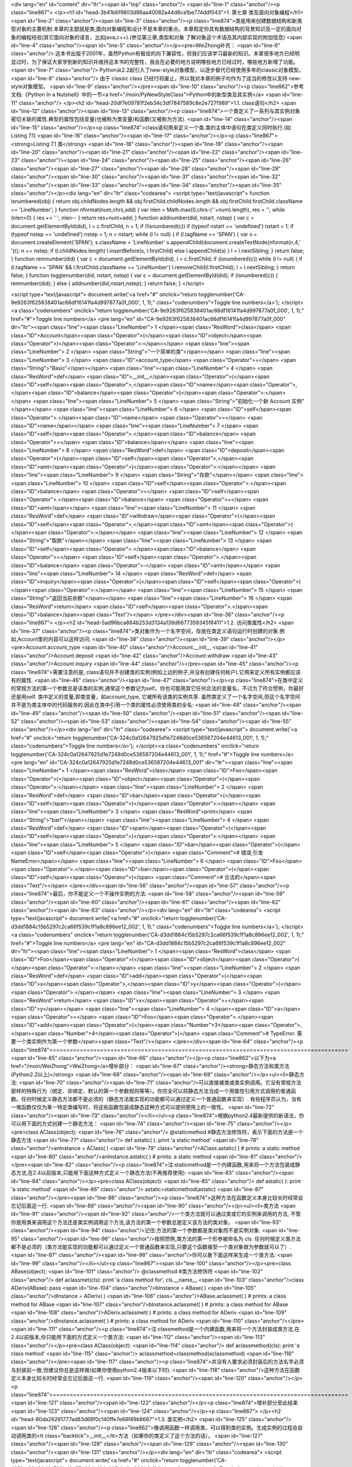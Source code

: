 <div lang="en" id="content" dir="ltr"><span id="top" class="anchor"/>
<span id="line-1" class="anchor"/><p class="line867">
</p><h1 id="head-3b41b6f9803d96aa40082a44d8ca1be774ddf043">1. 第七章 类及面向对象编程</h1>
<span id="line-2" class="anchor"/><span id="line-3" class="anchor"/><p class="line874">类是用来创建数据结构和新类型对象的主要机制.本章的主题就是类,面向对象编程和设计不是本章的重点。本章假定你具有数据结构的背景知识及一定的面向对象的编程经验(其它面向对象的语言，比如java,c++).(参见第三章,类型和对象 了解对象这个术语及其内部实现的附加信息) <span id="line-4" class="anchor"/><span id="line-5" class="anchor"/></p><pre>WeiZhong补充：
<span id="line-6" class="anchor"/>    这本书出版于2001年，虽然Python有极佳的向下兼容性，但我们应该学习最新的知识。本章很多地方已经明显过时，为了保证大家学到新的知识并维持这本书的完整性，我会在必要的地方说明哪些地方已经过时，哪些地方新增了功能。
<span id="line-7" class="anchor"/>    Python从2.2起引入了new-style对象模型，以逐步替代已经使用多年的classic对象模型。
<span id="line-8" class="anchor"/>    由于 classic class 已经行将废止，所以我对本章的例子均作为了适当的修改以支持 new-style对象模型。
<span id="line-9" class="anchor"/></pre><span id="line-10" class="anchor"/><p class="line862">参考文档:《Python In a Nutshell》中的一节<a href="/moin/PyNewStyleClass">Python中的新型类及其实例</a> <span id="line-11" class="anchor"/>
</p><h2 id="head-20df7e09781f2eb34c3df7847589c8e2e727f989">1.1. class语句</h2>
<span id="line-12" class="anchor"/><span id="line-13" class="anchor"/><p class="line874">一个类定义了一系列与其实例对象密切关联的属性.典型的属性包括变量(也被称为类变量)和函数(又被称为方法). <span id="line-14" class="anchor"/><span id="line-15" class="anchor"/></p><p class="line874">class语句用来定义一个类.类的主体中语句在类定义同时执行.(如 Listing 7.1) <span id="line-16" class="anchor"/><span id="line-17" class="anchor"/></p><p class="line867"><strong>Listing 7.1 类</strong> <span id="line-18" class="anchor"/><span id="line-19" class="anchor"/><span id="line-20" class="anchor"/><span id="line-21" class="anchor"/><span id="line-22" class="anchor"/><span id="line-23" class="anchor"/><span id="line-24" class="anchor"/><span id="line-25" class="anchor"/><span id="line-26"
class="anchor"/><span id="line-27" class="anchor"/><span id="line-28" class="anchor"/><span id="line-29" class="anchor"/><span id="line-30" class="anchor"/><span id="line-31" class="anchor"/><span id="line-32" class="anchor"/><span id="line-33" class="anchor"/><span id="line-34" class="anchor"/><span id="line-35" class="anchor"/></p><div lang="en" dir="ltr" class="codearea">
<script type="text/javascript">
function isnumbered(obj) {
return obj.childNodes.length && obj.firstChild.childNodes.length && obj.firstChild.firstChild.className == 'LineNumber';
}
function nformat(num,chrs,add) {
var nlen = Math.max(0,chrs-(''+num).length), res = '';
while (nlen>0) { res += ' '; nlen-- }
return res+num+add;
}
function addnumber(did, nstart, nstep) {
var c = document.getElementById(did), l = c.firstChild, n = 1;
if (!isnumbered(c))
if (typeof nstart == 'undefined') nstart = 1;
if (typeof nstep  == 'undefined') nstep = 1;
n = nstart;
while (l != null) {
if (l.tagName == 'SPAN') {
var s = document.createElement('SPAN');
s.className = 'LineNumber'
s.appendChild(document.createTextNode(nformat(n,4,' ')));
n += nstep;
if (l.childNodes.length)
l.insertBefore(s, l.firstChild)
else
l.appendChild(s)
}
l = l.nextSibling;
}
return false;
}
function remnumber(did) {
var c = document.getElementById(did), l = c.firstChild;
if (isnumbered(c))
while (l != null) {
if (l.tagName == 'SPAN' && l.firstChild.className == 'LineNumber') l.removeChild(l.firstChild);
l = l.nextSibling;
}
return false;
}
function togglenumber(did, nstart, nstep) {
var c = document.getElementById(did);
if (isnumbered(c)) {
remnumber(did);
} else {
addnumber(did,nstart,nstep);
}
return false;
}
</script>

<script type="text/javascript">
document.write('<a href="#" onclick="return togglenumber(\'CA-9e9263f625838401ac66df16141fa4d997877a0f_000\', 1, 1);" \
class="codenumbers">Toggle line numbers<\/a>');
</script><a class="codenumbers" onclick="return togglenumber('CA-9e9263f625838401ac66df16141fa4d997877a0f_000', 1, 1);" href="#">Toggle line numbers</a>
<pre lang="en" id="CA-9e9263f625838401ac66df16141fa4d997877a0f_000" dir="ltr"><span class="line"><span class="LineNumber">   1 </span><span class="ResWord">class</span> <span class="ID">Account</span><span class="Operator">(</span><span class="ID">object</span><span class="Operator">)</span><span class="Operator">:</span></span>
<span class="line"><span class="LineNumber">   2 </span>     <span class="String">"一个简单的类"</span></span>
<span class="line"><span class="LineNumber">   3 </span>     <span class="ID">account_type</span> <span class="Operator">=</span> <span class="String">"Basic"</span></span>
<span class="line"><span class="LineNumber">   4 </span>     <span class="ResWord">def</span> <span class="ID">__init__</span><span class="Operator">(</span><span class="ID">self</span><span class="Operator">,</span><span class="ID">name</span><span class="Operator">,</span><span class="ID">balance</span><span class="Operator">)</span><span class="Operator">:</span></span>
<span class="line"><span class="LineNumber">   5 </span>         <span class="String">"初始化一个新 Account 实例"</span></span>
<span class="line"><span class="LineNumber">   6 </span>         <span class="ID">self</span><span class="Operator">.</span><span class="ID">name</span> <span class="Operator">=</span> <span class="ID">name</span></span>
<span class="line"><span class="LineNumber">   7 </span>         <span class="ID">self</span><span class="Operator">.</span><span class="ID">balance</span> <span class="Operator">=</span> <span class="ID">balance</span></span>
<span class="line"><span class="LineNumber">   8 </span>     <span class="ResWord">def</span> <span class="ID">deposit</span><span class="Operator">(</span><span class="ID">self</span><span class="Operator">,</span><span class="ID">amt</span><span class="Operator">)</span><span class="Operator">:</span></span>
<span class="line"><span class="LineNumber">   9 </span>         <span class="String">"存款"</span></span>
<span class="line"><span class="LineNumber">  10 </span>         <span class="ID">self</span><span class="Operator">.</span><span class="ID">balance</span> <span class="Operator">=</span> <span class="ID">self</span><span class="Operator">.</span><span class="ID">balance</span> <span class="Operator">+</span> <span class="ID">amt</span></span>
<span class="line"><span class="LineNumber">  11 </span>     <span class="ResWord">def</span> <span class="ID">withdraw</span><span class="Operator">(</span><span class="ID">self</span><span class="Operator">,</span><span class="ID">amt</span><span class="Operator">)</span><span class="Operator">:</span></span>
<span class="line"><span class="LineNumber">  12 </span>         <span class="String">"取款"</span></span>
<span class="line"><span class="LineNumber">  13 </span>         <span class="ID">self</span><span class="Operator">.</span><span class="ID">balance</span> <span class="Operator">=</span> <span class="ID">self</span><span class="Operator">.</span><span class="ID">balance</span> <span class="Operator">-</span> <span class="ID">amt</span></span>
<span class="line"><span class="LineNumber">  14 </span>     <span class="ResWord">def</span> <span class="ID">inquiry</span><span class="Operator">(</span><span class="ID">self</span><span class="Operator">)</span><span class="Operator">:</span></span>
<span class="line"><span class="LineNumber">  15 </span>         <span class="String">"返回当前余额"</span></span>
<span class="line"><span class="LineNumber">  16 </span>         <span class="ResWord">return</span> <span class="ID">self</span><span class="Operator">.</span><span class="ID">balance</span><span class="Text"/></span>
</pre></div><span id="line-36" class="anchor"/><p class="line867">
</p><h2 id="head-5ad96bca864b253d3134a139d6677359345f8411">1.2. 访问类属性</h2>
<span id="line-37" class="anchor"/><p class="line874">类对象作为一个名字空间，存放在类定义语句运行时创建的对象.例如,Account里的内容可以这样访问: <span id="line-38" class="anchor"/><span id="line-39" class="anchor"/></p><pre>Account.account_type
<span id="line-40" class="anchor"/>Account.__init__
<span id="line-41" class="anchor"/>Account.deposit
<span id="line-42" class="anchor"/>Account.withdraw
<span id="line-43" class="anchor"/>Account.inquiry
<span id="line-44" class="anchor"/></pre><span id="line-45" class="anchor"/><p class="line874">需要注意的是, class语句并不创建类的实例(例如上边的例子,并没有创建任何帐户).它用来定义所有实例都应该有的属性. <span id="line-46" class="anchor"/><span id="line-47" class="anchor"/></p><p class="line874">在类中定义的常规方法的第一个参数总是该类的实例,通常这个参数记为self。你也可能用其它任何合法的变量名，不过为了符合惯例，你最好还是用self. 类中定义的变量,即类变量，如account_type, 它被所有该类的实例共享.
虽然类定义了一个名字空间,但这个名字空间并不是为类主体中的代码服务的.因此在类中引用一个类的属性必须使用类的全名: <span id="line-48" class="anchor"/><span id="line-49" class="anchor"/><span id="line-50" class="anchor"/><span id="line-51" class="anchor"/><span id="line-52" class="anchor"/><span id="line-53" class="anchor"/><span id="line-54" class="anchor"/><span id="line-55" class="anchor"/></p><div lang="en" dir="ltr" class="codearea">
<script type="text/javascript">
document.write('<a href="#" onclick="return togglenumber(\'CA-324c0a12647925d1e7248d0ce536587204e44613_001\', 1, 1);" \
class="codenumbers">Toggle line numbers<\/a>');
</script><a class="codenumbers" onclick="return togglenumber('CA-324c0a12647925d1e7248d0ce536587204e44613_001', 1, 1);" href="#">Toggle line numbers</a>
<pre lang="en" id="CA-324c0a12647925d1e7248d0ce536587204e44613_001" dir="ltr"><span class="line"><span class="LineNumber">   1 </span><span class="ResWord">class</span> <span class="ID">Foo</span><span class="Operator">(</span><span class="ID">object</span><span class="Operator">)</span><span class="Operator">:</span></span>
<span class="line"><span class="LineNumber">   2 </span>    <span class="ResWord">def</span> <span class="ID">bar</span><span class="Operator">(</span><span class="ID">self</span><span class="Operator">)</span><span class="Operator">:</span></span>
<span class="line"><span class="LineNumber">   3 </span>        <span class="ResWord">print</span> <span class="String">"bar!"</span></span>
<span class="line"><span class="LineNumber">   4 </span>    <span class="ResWord">def</span> <span class="ID">spam</span><span class="Operator">(</span><span class="ID">self</span><span class="Operator">)</span><span class="Operator">:</span></span>
<span class="line"><span class="LineNumber">   5 </span>        <span class="ID">bar</span><span class="Operator">(</span><span class="ID">self</span><span class="Operator">)</span>     <span class="Comment"># 错误,引发NameError</span></span>
<span class="line"><span class="LineNumber">   6 </span>        <span class="ID">Foo</span><span class="Operator">.</span><span class="ID">bar</span><span class="Operator">(</span><span class="ID">self</span><span class="Operator">)</span> <span class="Comment"># 合法的</span><span class="Text"/></span>
</pre></div><span id="line-56" class="anchor"/><span id="line-57" class="anchor"/><p class="line874">最后，你不能定义一个不操作实例的方法: <span id="line-58" class="anchor"/><span id="line-59" class="anchor"/><span id="line-60" class="anchor"/><span id="line-61" class="anchor"/><span id="line-62" class="anchor"/><span id="line-63" class="anchor"/></p><div lang="en" dir="ltr" class="codearea">
<script type="text/javascript">
document.write('<a href="#" onclick="return togglenumber(\'CA-d3dd1884c15b5297c2ca66f539c1f1a8c896ee12_002\', 1, 1);" \
class="codenumbers">Toggle line numbers<\/a>');
</script><a class="codenumbers" onclick="return togglenumber('CA-d3dd1884c15b5297c2ca66f539c1f1a8c896ee12_002', 1, 1);" href="#">Toggle line numbers</a>
<pre lang="en" id="CA-d3dd1884c15b5297c2ca66f539c1f1a8c896ee12_002" dir="ltr"><span class="line"><span class="LineNumber">   1 </span><span class="ResWord">class</span> <span class="ID">Foo</span><span class="Operator">(</span><span class="ID">object</span><span class="Operator">)</span><span class="Operator">:</span></span>
<span class="line"><span class="LineNumber">   2 </span>    <span class="ResWord">def</span> <span class="ID">add</span><span class="Operator">(</span><span class="ID">x</span><span class="Operator">,</span><span class="ID">y</span><span class="Operator">)</span><span class="Operator">:</span></span>
<span class="line"><span class="LineNumber">   3 </span>        <span class="ResWord">return</span> <span class="ID">x</span><span class="Operator">+</span><span class="ID">y</span></span>
<span class="line"><span class="LineNumber">   4 </span><span class="ID">a</span> <span class="Operator">=</span> <span class="ID">Foo</span><span class="Operator">.</span><span class="ID">add</span><span class="Operator">(</span><span class="Number">3</span><span class="Operator">,</span><span class="Number">4</span><span class="Operator">)</span>      <span class="Comment"># TypeError. 需要一个类实例作为第一个参数</span><span class="Text"/></span>
</pre></div><span id="line-64" class="anchor"/><p class="line874">======================================================================================= <span id="line-65" class="anchor"/><span id="line-66" class="anchor"/></p><p class="line862">以下为<a href="/moin/WeiZhong">WeiZhong</a>增补部分： <span id="line-67" class="anchor"/><strong>静态方法和类方法(Python2.2以上)</strong> <span id="line-68" class="anchor"/><span id="line-69" class="anchor"/></p><ul><li>静态方法: <span id="line-70" class="anchor"/><span id="line-71"
class="anchor"/>可以直接被类或类实例调用。它没有常规方法那样的特殊行为（绑定、非绑定、默认的第一个参数规则等等）。你完全可以将静态方法当成一个用属性引用方式调用的普通函数。任何时候定义静态方法都不是必须的（静态方法能实现的功能都可以通过定义一个普通函数来实现）. 有些程序员认为，当有一堆函数仅仅为某一特定类编写时，将这些函数包装成静态这种方式可以提供使用上的一致性。 <span id="line-72" class="anchor"/><span id="line-73" class="anchor"/></li></ul><p class="line874">根据python2.4最新提供的新语法，你可以用下面的方式创建一个静态方法： <span id="line-74" class="anchor"/><span
id="line-75" class="anchor"/></p><pre>class AClass(object):
<span id="line-76" class="anchor"/>    @staticmethod       #静态方法修饰符，表示下面的方法是一个静态方法
<span id="line-77" class="anchor"/>    def astatic(  ): print 'a static method'
<span id="line-78" class="anchor"/>anInstance = AClass(  )
<span id="line-79" class="anchor"/>AClass.astatic(  )                    # prints: a static method
<span id="line-80" class="anchor"/>anInstance.astatic(  )                # prints: a static method
<span id="line-81" class="anchor"/></pre><span id="line-82" class="anchor"/><p class="line874">注:staticmethod是一个内建函数,用来将一个方法包装成静态方法,在2.4以前版本,只能用下面这种方式定义一个静态方法(不再推荐使用): <span id="line-83" class="anchor"/><span id="line-84" class="anchor"/></p><pre>class AClass(object):
<span id="line-85" class="anchor"/>    def astatic(  ): print 'a static method'
<span id="line-86" class="anchor"/>    astatic=staticmethod(astatic)
<span id="line-87" class="anchor"/></pre><span id="line-88" class="anchor"/><p class="line874">这种方法在函数定义本身比较长时经常会忘记后面这一行. <span id="line-89" class="anchor"/><span id="line-90" class="anchor"/></p><ul><li>类方法 <span id="line-91" class="anchor"/><span id="line-92" class="anchor"/>一个类方法就可以通过类或它的实例来调用的方法, 不管你是用类来调用这个方法还是类实例调用这个方法,该方法的第一个参数总是定义该方法的类对象。 <span id="line-93" class="anchor"/><span id="line-94" class="anchor"/>记住:方法的第一个参数都是类对象而不是实例对象.  <span
id="line-95" class="anchor"/><span id="line-96" class="anchor"/>按照惯例,类方法的第一个形参被命名为 cls. 任何时候定义类方法都不是必须的（类方法能实现的功能都可以通过定义一个普通函数来实现,只要这个函数接受一个类对象做为参数就可以了）. <span id="line-97" class="anchor"/><span id="line-98" class="anchor"/>你可以象下面这样来生成一个类方法: <span id="line-99" class="anchor"/></li></ul><p class="line867"><span id="line-100" class="anchor"/></p><pre>class ABase(object):
<span id="line-101" class="anchor"/>    @classmethod        #类方法修饰符
<span id="line-102" class="anchor"/>    def aclassmet(cls): print 'a class method for', cls.__name__
<span id="line-103" class="anchor"/>class ADeriv(ABase): pass
<span id="line-104" class="anchor"/>bInstance = ABase(  )
<span id="line-105" class="anchor"/>dInstance = ADeriv(  )
<span id="line-106" class="anchor"/>ABase.aclassmet(  )               # prints: a class method for ABase
<span id="line-107" class="anchor"/>bInstance.aclassmet(  )           # prints: a class method for ABase
<span id="line-108" class="anchor"/>ADeriv.aclassmet(  )              # prints: a class method for ADeriv
<span id="line-109" class="anchor"/>dInstance.aclassmet(  )           # prints: a class method for ADeriv
<span id="line-110" class="anchor"/></pre><span id="line-111" class="anchor"/><p class="line874">注:classmethod是一个内建函数,用来将一个方法封装成类方法,在2.4以前版本,你只能用下面的方式定义一个类方法: <span id="line-112" class="anchor"/><span id="line-113" class="anchor"/></p><pre>class AClass(object):
<span id="line-114" class="anchor"/>    def aclassmethod(cls): print 'a class method'
<span id="line-115" class="anchor"/>    aclassmethod=classmethod(aclassmethod)
<span id="line-116" class="anchor"/></pre><span id="line-117" class="anchor"/><p class="line874">并没有人要求必须封装后的方法名字必须与封装前一致,但建议你总是这样做(如果你使用python2.4版本以下时). <span id="line-118" class="anchor"/>这种方法在函数定义本身比较长时经常会忘记后面这一行. <span id="line-119" class="anchor"/><span id="line-120" class="anchor"/></p><p class="line874">======================================================================================= <span id="line-121" class="anchor"/><span id="line-122" class="anchor"/></p><p
class="line874">增补部分至此结束 <span id="line-123" class="anchor"/><span id="line-124" class="anchor"/></p><p class="line867">
</p><h2 id="head-80da26261777ad83d68f0c140ffe7e68f49b8667">1.3. 类实例</h2>
<span id="line-125" class="anchor"/><span id="line-126" class="anchor"/><p class="line862">像调用函数一样调用类，可以得到类的实例。生成实例的过程会自动调用类的<tt class="backtick">__init__</tt>方法（如果你的类定义了这个方法的话）。 <span id="line-127" class="anchor"/><span id="line-128" class="anchor"/><span id="line-129" class="anchor"/><span id="line-130" class="anchor"/><span id="line-131" class="anchor"/></p><div lang="en" dir="ltr" class="codearea">
<script type="text/javascript">
document.write('<a href="#" onclick="return togglenumber(\'CA-495fea33d24d4d702bd6e57b934b164e925abc1a_003\', 1, 1);" \
class="codenumbers">Toggle line numbers<\/a>');
</script><a class="codenumbers" onclick="return togglenumber('CA-495fea33d24d4d702bd6e57b934b164e925abc1a_003', 1, 1);" href="#">Toggle line numbers</a>
<pre lang="en" id="CA-495fea33d24d4d702bd6e57b934b164e925abc1a_003" dir="ltr"><span class="line"><span class="LineNumber">   1 </span><span class="Comment"># 创建一些帐户</span></span>
<span class="line"><span class="LineNumber">   2 </span><span class="Comment"/><span class="ID">a</span> <span class="Operator">=</span> <span class="ID">Account</span><span class="Operator">(</span><span class="String">"Guido"</span><span class="Operator">,</span> <span class="Number">1000.00</span><span class="Operator">)</span>     <span class="Comment"># 调用 Account.__init__(a,"Guido",1000.00)</span></span>
<span class="line"><span class="LineNumber">   3 </span><span class="ID">b</span> <span class="Operator">=</span> <span class="ID">Account</span><span class="Operator">(</span><span class="String">"Bill"</span><span class="Operator">,</span> <span class="Number">100000000000L</span><span class="Operator">)</span><span class="Text"/></span>
</pre></div><span id="line-132" class="anchor"/><p class="line874">实例创建之后,就可以使用点(.)操作符来访问它的属性和方法: <span id="line-133" class="anchor"/><span id="line-134" class="anchor"/><span id="line-135" class="anchor"/><span id="line-136" class="anchor"/><span id="line-137" class="anchor"/><span id="line-138" class="anchor"/></p><div lang="en" dir="ltr" class="codearea">
<script type="text/javascript">
document.write('<a href="#" onclick="return togglenumber(\'CA-6788c904b71062cf40f897d0f5c8e15460e6cd3a_004\', 1, 1);" \
class="codenumbers">Toggle line numbers<\/a>');
</script><a class="codenumbers" onclick="return togglenumber('CA-6788c904b71062cf40f897d0f5c8e15460e6cd3a_004', 1, 1);" href="#">Toggle line numbers</a>
<pre lang="en" id="CA-6788c904b71062cf40f897d0f5c8e15460e6cd3a_004" dir="ltr"><span class="line"><span class="LineNumber">   1 </span><span class="ID">a</span><span class="Operator">.</span><span class="ID">deposit</span><span class="Operator">(</span><span class="Number">100.00</span><span class="Operator">)</span>        <span class="Comment"># 调用 Account.deposit(a,100.00)</span></span>
<span class="line"><span class="LineNumber">   2 </span><span class="ID">b</span><span class="Operator">.</span><span class="ID">withdraw</span><span class="Operator">(</span><span class="ID">sys</span><span class="Operator">.</span><span class="ID">maxint</span><span class="Operator">)</span>   <span class="Comment"># 调用 Account.withdraw(b,sys.maxint)</span></span>
<span class="line"><span class="LineNumber">   3 </span><span class="ID">name</span> <span class="Operator">=</span> <span class="ID">a</span><span class="Operator">.</span><span class="ID">name</span>            <span class="Comment"># 得到帐户名称</span></span>
<span class="line"><span class="LineNumber">   4 </span><span class="ResWord">print</span> <span class="ID">a</span><span class="Operator">.</span><span class="ID">account_type</span>     <span class="Comment"># 显示帐户类型</span><span class="Text"/></span>
</pre></div><span id="line-139" class="anchor"/><p class="line862">在系统内部,每个类实例都拥有一个字典(即实例的 <tt class="backtick">__dict__</tt> 属性,在第三章中有介绍).这个字典包含每个实例的信息.例如: <span id="line-140" class="anchor"/><span id="line-141" class="anchor"/></p><pre>>>> print a.__dict__
<span id="line-142" class="anchor"/>{'balance': 1100.0, 'name': 'Guido'}
<span id="line-143" class="anchor"/>>>> print b.__dict__
<span id="line-144" class="anchor"/>{'balance': 97852516353L, 'name': 'Bill'}
<span id="line-145" class="anchor"/></pre><span id="line-146" class="anchor"/><p class="line862">若一个实例的属性被修改,这个字典也随之改变.上例中，属性通过Account类中定义的方法<tt class="backtick">__init()__</tt>, deposit(),以及withdraw()中对self变量赋值被改变. <span id="line-147" class="anchor"/>不过对于类实例可以随时添加私有属性。 <span id="line-148" class="anchor"/><span id="line-149" class="anchor"/></p><pre>a.number = 123456    # 把 'number' 加入到 a.__dict__
<span id="line-150" class="anchor"/></pre><span id="line-151" class="anchor"/><p class="line862">属性的赋值总是发生在实例字典中,而属性访问则比属性赋值复杂一些。当访问一个属性的时候,解释器首先在实例的字典中搜索，若找不到则去创建这个实例的类的字典中搜索，若还找不到就到类的基类中搜索(在后边 '继承' 一节中会讲到)，如果还找不到最后会尝试调用类的<tt class="backtick">__getattr__</tt>方法来获取属性值(若类中定义了该方法的话).如果这个过程也失败,则引发<tt class="backtick">AttributeError</tt>异常 <span id="line-152" class="anchor"/><span
id="line-153" class="anchor"/></p><p class="line867">
</p><h2 id="head-9afed1766954f9574699bc96b2ad4369d92d2676">1.4. 引用记数与实例销毁</h2>
<span id="line-154" class="anchor"/><span id="line-155" class="anchor"/><p class="line862">所有实例都是引用记数的.若一个实例引用记数变成零,该实例就被销毁.当实例将被销毁前,解释器会搜索该对象的 <tt class="backtick">__del__</tt>方法并调用它。但在实际应用中,极少有需要给一个类定义<tt class="backtick">__del__</tt>方法, 除非这个对象在销毁前需要执行一些清除操作(如关闭文件,断开网络,或者释放其他系统资源).即使是在这种情况下,依赖<tt
class="backtick">__del__()</tt>来执行清除和关闭操作也是危险的，因为不能保证在解释器关闭时会自动调用这个方法.更好的选择是定义一个close()方法,在需要时显式的调用这个方法来执行这个过程. <span id="line-156" class="anchor"/>最后注意一点, 如果一个实例拥有<tt class="backtick">__del__</tt>方法，则它永远不会被Python的垃圾收集器回收(这也是不推荐定义 <tt class="backtick">__del__()</tt>的理由).关于垃圾回收请参阅附录A中的gc模块。 <span id="line-157" class="anchor"/><span id="line-158" class="anchor"/></p><p
class="line862">有时会使用del语句来删除对象的引用，如果这导致该对象引用记数变为零,就会自动调用<tt class="backtick">__del__()</tt>. del语句并不直接调用<tt class="backtick">__del__()</tt>. <span id="line-159" class="anchor"/><span id="line-160" class="anchor"/></p><p class="line867">
</p><h2 id="head-54ca5e92f513cb889c946cadc3aa111496826058">1.5. 继承</h2>
<span id="line-161" class="anchor"/><span id="line-162" class="anchor"/><p class="line874">继承(Inheritance)是创建新类的机制之一,它通过一个已有类进行修改和扩充来生成新类。这个原始的类被称为基类(base class)或超类(superclass).新生成的类称为该类的派生类(derived class)或子类(subclass).当通过继承创建一个类时,它会自动'继承'在基类中定义的属性。一个子类也可以重新定义父类中已有的属性或定义新的属性. <span id="line-163" class="anchor"/><span id="line-164" class="anchor"/></p><p
class="line874">Python支持多继承，如果一个类有多个父类，在class语句中就使用逗号来分隔这个父类列表。例如: <span id="line-165" class="anchor"/><span id="line-166" class="anchor"/><span id="line-167" class="anchor"/><span id="line-168" class="anchor"/><span id="line-169" class="anchor"/><span id="line-170" class="anchor"/><span id="line-171" class="anchor"/><span id="line-172" class="anchor"/><span id="line-173" class="anchor"/><span id="line-174" class="anchor"/><span id="line-175" class="anchor"/><span id="line-176" class="anchor"/><span
id="line-177" class="anchor"/><span id="line-178" class="anchor"/><span id="line-179" class="anchor"/><span id="line-180" class="anchor"/><span id="line-181" class="anchor"/></p><div lang="en" dir="ltr" class="codearea">
<script type="text/javascript">
document.write('<a href="#" onclick="return togglenumber(\'CA-bef112467cf8647663093438186df88eb36a2497_005\', 1, 1);" \
class="codenumbers">Toggle line numbers<\/a>');
</script><a class="codenumbers" onclick="return togglenumber('CA-bef112467cf8647663093438186df88eb36a2497_005', 1, 1);" href="#">Toggle line numbers</a>
<pre lang="en" id="CA-bef112467cf8647663093438186df88eb36a2497_005" dir="ltr"><span class="line"><span class="LineNumber">   1 </span><span class="ResWord">class</span> <span class="ID">D</span><span class="Operator">(</span><span class="ID">oject</span><span class="Operator">)</span><span class="Operator">:</span> <span class="ResWord">pass</span>                    <span class="Comment">#D继承自object</span></span>
<span class="line"><span class="LineNumber">   2 </span><span class="ResWord">class</span> <span class="ID">B</span><span class="Operator">(</span><span class="ID">D</span><span class="Operator">)</span><span class="Operator">:</span>                             <span class="Comment">#B是D的子类</span></span>
<span class="line"><span class="LineNumber">   3 </span>    <span class="ID">varB</span> <span class="Operator">=</span> <span class="Number">42</span></span>
<span class="line"><span class="LineNumber">   4 </span>    <span class="ResWord">def</span> <span class="ID">method1</span><span class="Operator">(</span><span class="ID">self</span><span class="Operator">)</span><span class="Operator">:</span></span>
<span class="line"><span class="LineNumber">   5 </span>        <span class="ResWord">print</span> <span class="String">"Class B : method1"</span></span>
<span class="line"><span class="LineNumber">   6 </span><span class="ResWord">class</span> <span class="ID">C</span><span class="Operator">(</span><span class="ID">D</span><span class="Operator">)</span><span class="Operator">:</span>                             <span class="Comment">#C也是D的子类</span></span>
<span class="line"><span class="LineNumber">   7 </span>    <span class="ID">varC</span> <span class="Operator">=</span> <span class="Number">37</span></span>
<span class="line"><span class="LineNumber">   8 </span>    <span class="ResWord">def</span> <span class="ID">method1</span><span class="Operator">(</span><span class="ID">self</span><span class="Operator">)</span><span class="Operator">:</span></span>
<span class="line"><span class="LineNumber">   9 </span>        <span class="ResWord">print</span> <span class="String">"Class C : method1"</span></span>
<span class="line"><span class="LineNumber">  10 </span>    <span class="ResWord">def</span> <span class="ID">method2</span><span class="Operator">(</span><span class="ID">self</span><span class="Operator">)</span><span class="Operator">:</span></span>
<span class="line"><span class="LineNumber">  11 </span>        <span class="ResWord">print</span> <span class="String">"Class C : method2"</span></span>
<span class="line"><span class="LineNumber">  12 </span><span class="ResWord">class</span> <span class="ID">A</span><span class="Operator">(</span><span class="ID">B</span><span class="Operator">,</span><span class="ID">C</span><span class="Operator">)</span><span class="Operator">:</span>                           <span class="Comment">#A是B和C的子类</span></span>
<span class="line"><span class="LineNumber">  13 </span>    <span class="ID">varA</span> <span class="Operator">=</span> <span class="Number">3.3</span></span>
<span class="line"><span class="LineNumber">  14 </span>    <span class="ResWord">def</span> <span class="ID">method3</span><span class="Operator">(</span><span class="ID">self</span><span class="Operator">)</span><span class="Operator">:</span></span>
<span class="line"><span class="LineNumber">  15 </span>        <span class="ResWord">print</span> <span class="String">"Class A : method3"</span><span class="Text"/></span>
</pre></div><span id="line-182" class="anchor"/><p class="line862">当搜索在基类中定义的某个属性时，Python采用深度优先的原则、按照子类定义中的基类顺序进行搜索。**注意**（new-style类已经改变了这种行为）。上边例子中，如果访问<tt class="backtick"> A.varB </tt>,就会按照A-B-D-C-D这个顺序进行搜索，只要找到就停止搜索.若有多个基类定义同一属性的情况,则只使用第一个被找到属性值: <span id="line-183" class="anchor"/><span id="line-184" class="anchor"/><span id="line-185" class="anchor"/><span id="line-186" class="anchor"/><span
id="line-187" class="anchor"/><span id="line-188" class="anchor"/></p><div lang="en" dir="ltr" class="codearea">
<script type="text/javascript">
document.write('<a href="#" onclick="return togglenumber(\'CA-9c140987183294cf3fc37ae25c770c9652ebc9d8_006\', 1, 1);" \
class="codenumbers">Toggle line numbers<\/a>');
</script><a class="codenumbers" onclick="return togglenumber('CA-9c140987183294cf3fc37ae25c770c9652ebc9d8_006', 1, 1);" href="#">Toggle line numbers</a>
<pre lang="en" id="CA-9c140987183294cf3fc37ae25c770c9652ebc9d8_006" dir="ltr"><span class="line"><span class="LineNumber">   1 </span><span class="ID">a</span> <span class="Operator">=</span> <span class="ID">A</span><span class="Operator">(</span><span class="Operator">)</span>            <span class="Comment"># 创建 'A' 的实例</span></span>
<span class="line"><span class="LineNumber">   2 </span><span class="ID">a</span><span class="Operator">.</span><span class="ID">method3</span><span class="Operator">(</span><span class="Operator">)</span>        <span class="Comment"># 调用 A.method3(a)</span></span>
<span class="line"><span class="LineNumber">   3 </span><span class="ID">a</span><span class="Operator">.</span><span class="ID">method1</span><span class="Operator">(</span><span class="Operator">)</span>        <span class="Comment"># 调用 B.method1(c)</span></span>
<span class="line"><span class="LineNumber">   4 </span><span class="ID">a</span><span class="Operator">.</span><span class="ID">varB</span>             <span class="Comment"># 得到 B.varB</span><span class="Text"/></span>
</pre></div><span id="line-189" class="anchor"/><p class="line867"><strong>重要提示：新旧对象模型的差异:</strong> <span id="line-190" class="anchor"/><span id="line-191" class="anchor"/></p><pre>    注意：Python 中现在有两种对象模型均在使用中即classic对象模型和new-style对象模型，也有两种类：classic class 及 new-style class
<span id="line-192" class="anchor"/>    在classic对象模型中,方法和属性按 从左至右 深度优先 的顺序查找（上文中已经提到）.显然,当多个父类继承自同一个基类时,这会产生我们不想要的结果.
<span id="line-193" class="anchor"/>    就上例来说,D是一个new-style类（继承自object），B和C是D的子类, 而A是B和C的子类,如果按classic对象模型(原文中的提到的对象模型)的属性查找规则是搜索顺序是 A-B-D-C-D. 由于Python先查找D后查找C,即使C对D中的属性进行了重定义,也只能使用D中定义的版本.这是classic数据模型的固有问题,在实际应用中会造成一些麻烦.为了解决这个及其它一些问题，Python从2.2版本开始引入new-style对象模型。
<span id="line-194" class="anchor"/>
<span id="line-195" class="anchor"/>    在new-style对象模型中,所有内建类型均是object的直接或间接子类. new-style对象模型改变了传统对象模型中的解析顺序,上面的例子我已经改写为new-style类,因此,这个例子实际的搜索顺序是 A-B-C-D.
<span id="line-196" class="anchor"/>
<span id="line-197" class="anchor"/>    每个内建类型及new-style类均内建有一个特殊的只读属性 __mro__,这是一个tuple,它保存着方法解析类型. 只能通过类来引用 __mro__(通过实例无法访问).
<span id="line-198" class="anchor"/>                        --WeiZhong Added@20060210
<span id="line-199" class="anchor"/></pre><span id="line-200" class="anchor"/><p class="line874">如果一个子类定义了一个和基类具有相同名称的属性,则子类的实例将使用子类中定义的属性.如果需要访问原来的属性,则必须使用全名来限制访问区域: <span id="line-201" class="anchor"/><span id="line-202" class="anchor"/><span id="line-203" class="anchor"/><span id="line-204" class="anchor"/><span id="line-205" class="anchor"/><span id="line-206" class="anchor"/></p><div lang="en" dir="ltr" class="codearea">
<script type="text/javascript">
document.write('<a href="#" onclick="return togglenumber(\'CA-7fce03a9df0fb56a16a818fa96f908aa1bf89673_007\', 1, 1);" \
class="codenumbers">Toggle line numbers<\/a>');
</script><a class="codenumbers" onclick="return togglenumber('CA-7fce03a9df0fb56a16a818fa96f908aa1bf89673_007', 1, 1);" href="#">Toggle line numbers</a>
<pre lang="en" id="CA-7fce03a9df0fb56a16a818fa96f908aa1bf89673_007" dir="ltr"><span class="line"><span class="LineNumber">   1 </span><span class="ResWord">class</span> <span class="ID">D</span><span class="Operator">(</span><span class="ID">A</span><span class="Operator">)</span><span class="Operator">:</span></span>
<span class="line"><span class="LineNumber">   2 </span>   <span class="ResWord">def</span> <span class="ID">method1</span><span class="Operator">(</span><span class="ID">self</span><span class="Operator">)</span><span class="Operator">:</span></span>
<span class="line"><span class="LineNumber">   3 </span>       <span class="ResWord">print</span> <span class="String">"Class D : method1"</span></span>
<span class="line"><span class="LineNumber">   4 </span>       <span class="ID">A</span><span class="Operator">.</span><span class="ID">method1</span><span class="Operator">(</span><span class="ID">self</span><span class="Operator">)</span>            <span class="Comment"># 调用基类属性</span><span class="Text"/></span>
</pre></div><span id="line-207" class="anchor"/><p class="line862">需要注意的一点是子类实例的初始化.当一个子类实例被创建时, 基类的 <tt class="backtick">__init__()</tt>方法并不会被自动调用.也就是子类必须自力更生来解决实例的初始化.例如: <span id="line-208" class="anchor"/><span id="line-209" class="anchor"/><span id="line-210" class="anchor"/><span id="line-211" class="anchor"/><span id="line-212" class="anchor"/><span id="line-213" class="anchor"/><span id="line-214" class="anchor"/><span
id="line-215" class="anchor"/></p><div lang="en" dir="ltr" class="codearea">
<script type="text/javascript">
document.write('<a href="#" onclick="return togglenumber(\'CA-e62a24f684c9854b125f5e383c4067a512ed35eb_008\', 1, 1);" \
class="codenumbers">Toggle line numbers<\/a>');
</script><a class="codenumbers" onclick="return togglenumber('CA-e62a24f684c9854b125f5e383c4067a512ed35eb_008', 1, 1);" href="#">Toggle line numbers</a>
<pre lang="en" id="CA-e62a24f684c9854b125f5e383c4067a512ed35eb_008" dir="ltr"><span class="line"><span class="LineNumber">   1 </span><span class="ResWord">class</span> <span class="ID">D</span><span class="Operator">(</span><span class="ID">A</span><span class="Operator">)</span><span class="Operator">:</span></span>
<span class="line"><span class="LineNumber">   2 </span>    <span class="ResWord">def</span> <span class="ID">__init__</span><span class="Operator">(</span><span class="ID">self</span><span class="Operator">,</span> <span class="ID">args1</span><span class="Operator">)</span><span class="Operator">:</span></span>
<span class="line"><span class="LineNumber">   3 </span>        <span class="Comment"># 初始化基类</span></span>
<span class="line"><span class="LineNumber">   4 </span><span class="Comment"/>        <span class="ID">A</span><span class="Operator">.</span><span class="ID">__init__</span><span class="Operator">(</span><span class="ID">self</span><span class="Operator">)</span></span>
<span class="line"><span class="LineNumber">   5 </span>        <span class="Comment"># 初始化自己</span></span>
<span class="line"><span class="LineNumber">   6 </span><span class="Comment"/>        <span class="Operator">.</span><span class="Operator">.</span><span class="Operator">.</span><span class="Text"/></span>
</pre></div><span id="line-216" class="anchor"/><p class="line867"><tt class="backtick">__del__()</tt> 与 <tt class="backtick">__init__()</tt> 类似. <span id="line-217" class="anchor"/><span id="line-218" class="anchor"/></p><p class="line867">
</p><h2 id="head-bbae0c074811447c3059ef9c55affb97d70cfbff">1.6. 多态</h2>
<span id="line-219" class="anchor"/><span id="line-220" class="anchor"/><p class="line862">Python通过上文中提到的属性查询规则来实现多态.当使用obj.method() 来访问一个方法时,方法的搜索顺序为:实例的 <tt class="backtick">__dict__</tt> 属性,实例的类定义,基类. <span id="line-221" class="anchor"/>第一个被找到的方法被执行。 <span id="line-222" class="anchor"/><span id="line-223" class="anchor"/></p><p class="line867">
</p><h2 id="head-1c274e897b27f5772bbb85d5981718be4390b3be">1.7. 数据隐藏</h2>
<span id="line-224" class="anchor"/><span id="line-225" class="anchor"/><p class="line874">默认情况下,所有的属性都是'公开'的.这意味着一个类的所有属性均可不受任何限制的访问.这也意味着基类中定义的所有内容都能被子类继承。 <span id="line-226" class="anchor"/>在面向对象编程实践中，这种行为是我们不希望的。因为它不但暴露了对象的内部实现，而且容易在派生类对象及基类对象之间产生名字空间冲突。 <span id="line-227" class="anchor"/><span id="line-228" class="anchor"/></p><p
class="line862">要解决这个问题,只需要在类中将需要隐藏的属性名字以两个下划线开头,例如 <tt class="backtick">__Foo</tt>。这样系统会自动实时生成一个新的名字 <tt class="backtick">_Classname__Foo</tt> 并用于内部使用。这样在某种程度上就提供了私有属性(其实这个 <tt class="backtick">_Classname__Foo</tt> 仍然是不受限制访问的嘿嘿),也解决了名字空间冲突的问题.例如: <span id="line-229" class="anchor"/><span id="line-230" class="anchor"/><span id="line-231" class="anchor"/><span
id="line-232" class="anchor"/><span id="line-233" class="anchor"/><span id="line-234" class="anchor"/><span id="line-235" class="anchor"/><span id="line-236" class="anchor"/><span id="line-237" class="anchor"/><span id="line-238" class="anchor"/></p><div lang="en" dir="ltr" class="codearea">
<script type="text/javascript">
document.write('<a href="#" onclick="return togglenumber(\'CA-74d9bf5be89c73a6222cc354932f672b2ee9ba73_009\', 1, 1);" \
class="codenumbers">Toggle line numbers<\/a>');
</script><a class="codenumbers" onclick="return togglenumber('CA-74d9bf5be89c73a6222cc354932f672b2ee9ba73_009', 1, 1);" href="#">Toggle line numbers</a>
<pre lang="en" id="CA-74d9bf5be89c73a6222cc354932f672b2ee9ba73_009" dir="ltr"><span class="line"><span class="LineNumber">   1 </span><span class="ResWord">class</span> <span class="ID">A</span><span class="Operator">:</span></span>
<span class="line"><span class="LineNumber">   2 </span>   <span class="ResWord">def</span> <span class="ID">__init__</span><span class="Operator">(</span><span class="ID">self</span><span class="Operator">)</span><span class="Operator">:</span></span>
<span class="line"><span class="LineNumber">   3 </span>      <span class="ID">self</span><span class="Operator">.</span><span class="ID">__X</span> <span class="Operator">=</span> <span class="Number">3</span>        <span class="Comment"># self._A__X</span></span>
<span class="line"><span class="LineNumber">   4 </span></span>
<span class="line"><span class="LineNumber">   5 </span><span class="ResWord">class</span> <span class="ID">B</span><span class="Operator">(</span><span class="ID">A</span><span class="Operator">)</span><span class="Operator">:</span></span>
<span class="line"><span class="LineNumber">   6 </span>   <span class="ResWord">def</span> <span class="ID">__init__</span><span class="Operator">(</span><span class="ID">self</span><span class="Operator">)</span><span class="Operator">:</span></span>
<span class="line"><span class="LineNumber">   7 </span>      <span class="ID">A</span><span class="Operator">.</span><span class="ID">__init__</span><span class="Operator">(</span><span class="ID">self</span><span class="Operator">)</span></span>
<span class="line"><span class="LineNumber">   8 </span>      <span class="ID">self</span><span class="Operator">.</span><span class="ID">__X</span> <span class="Operator">=</span> <span class="Number">37</span>       <span class="Comment"># self._B__X</span><span class="Text"/></span>
</pre></div><span id="line-239" class="anchor"/><p class="line862">这是一个小技巧,并没有真正阻止访问一个类的*私有*属性.如果已知一个类的名称和它某个私有属性的名称,我们还是可以使用<tt class="backtick">_Classname__Foo</tt> 来访问到这个属性.(这不是bug,因为在某些特定的场合这非常有用,比如调试时,所以系统一直保留这个所谓的*问题*) <span id="line-240" class="anchor"/><span id="line-241" class="anchor"/></p><p class="line867">
</p><h2 id="head-2d330c82baf745bbd355a8202b3078ac85b17aa5">1.8. 操作符重载</h2>
<span id="line-242" class="anchor"/><span id="line-243" class="anchor"/><p class="line874">用户自定义对象可以通过在类中实现特殊方法(第三章中已介绍)来重载Python内建操作符.例如 Listing 7.2 中的类,它使用标准的数学运算符实现了复数的运算及类型转换. <span id="line-244" class="anchor"/><span id="line-245" class="anchor"/></p><p class="line867"><strong>Listing 7.2 数学运算及类型转换</strong> <span id="line-246" class="anchor"/><span id="line-247" class="anchor"/><span
id="line-248" class="anchor"/><span id="line-249" class="anchor"/><span id="line-250" class="anchor"/><span id="line-251" class="anchor"/><span id="line-252" class="anchor"/><span id="line-253" class="anchor"/><span id="line-254" class="anchor"/><span id="line-255" class="anchor"/><span id="line-256" class="anchor"/><span id="line-257" class="anchor"/><span id="line-258" class="anchor"/><span id="line-259" class="anchor"/><span id="line-260"
class="anchor"/><span id="line-261" class="anchor"/><span id="line-262" class="anchor"/><span id="line-263" class="anchor"/><span id="line-264" class="anchor"/><span id="line-265" class="anchor"/><span id="line-266" class="anchor"/><span id="line-267" class="anchor"/><span id="line-268" class="anchor"/><span id="line-269" class="anchor"/><span id="line-270" class="anchor"/><span id="line-271" class="anchor"/><span id="line-272" class="anchor"/><span
id="line-273" class="anchor"/><span id="line-274" class="anchor"/><span id="line-275" class="anchor"/><span id="line-276" class="anchor"/><span id="line-277" class="anchor"/><span id="line-278" class="anchor"/></p><div lang="en" dir="ltr" class="codearea">
<script type="text/javascript">
document.write('<a href="#" onclick="return togglenumber(\'CA-31e7b590ca7ea5eec419d05fe21dcc502980db35_010\', 1, 1);" \
class="codenumbers">Toggle line numbers<\/a>');
</script><a class="codenumbers" onclick="return togglenumber('CA-31e7b590ca7ea5eec419d05fe21dcc502980db35_010', 1, 1);" href="#">Toggle line numbers</a>
<pre lang="en" id="CA-31e7b590ca7ea5eec419d05fe21dcc502980db35_010" dir="ltr"><span class="line"><span class="LineNumber">   1 </span><span class="ResWord">class</span> <span class="ID">Complex</span><span class="Operator">(</span><span class="ID">object</span><span class="Operator">)</span><span class="Operator">:</span></span>
<span class="line"><span class="LineNumber">   2 </span>    <span class="ResWord">def</span> <span class="ID">__init__</span><span class="Operator">(</span><span class="ID">self</span><span class="Operator">,</span><span class="ID">real</span><span class="Operator">,</span><span class="ID">imag</span><span class="Operator">=</span><span class="Number">0</span><span class="Operator">)</span><span class="Operator">:</span></span>
<span class="line"><span class="LineNumber">   3 </span>        <span class="ID">self</span><span class="Operator">.</span><span class="ID">real</span> <span class="Operator">=</span> <span class="ID">float</span><span class="Operator">(</span><span class="ID">real</span><span class="Operator">)</span></span>
<span class="line"><span class="LineNumber">   4 </span>        <span class="ID">self</span><span class="Operator">.</span><span class="ID">imag</span> <span class="Operator">=</span> <span class="ID">float</span><span class="Operator">(</span><span class="ID">imag</span><span class="Operator">)</span></span>
<span class="line"><span class="LineNumber">   5 </span>    <span class="ResWord">def</span> <span class="ID">__repr__</span><span class="Operator">(</span><span class="ID">self</span><span class="Operator">)</span><span class="Operator">:</span></span>
<span class="line"><span class="LineNumber">   6 </span>        <span class="ResWord">return</span> <span class="String">"Complex(%s,%s)"</span> <span class="Operator">%</span> <span class="Operator">(</span><span class="ID">self</span><span class="Operator">.</span><span class="ID">real</span><span class="Operator">,</span> <span class="ID">self</span><span class="Operator">.</span><span class="ID">imag</span><span
class="Operator">)</span></span>
<span class="line"><span class="LineNumber">   7 </span>    <span class="ResWord">def</span> <span class="ID">__str__</span><span class="Operator">(</span><span class="ID">self</span><span class="Operator">)</span><span class="Operator">:</span></span>
<span class="line"><span class="LineNumber">   8 </span>        <span class="ResWord">return</span> <span class="String">"(%g+%gj)"</span> <span class="Operator">%</span> <span class="Operator">(</span><span class="ID">self</span><span class="Operator">.</span><span class="ID">real</span><span class="Operator">,</span> <span class="ID">self</span><span class="Operator">.</span><span class="ID">imag</span><span class="Operator">)</span></span>
<span class="line"><span class="LineNumber">   9 </span>    <span class="Comment"># self + other</span></span>
<span class="line"><span class="LineNumber">  10 </span><span class="Comment"/>    <span class="ResWord">def</span> <span class="ID">__add__</span><span class="Operator">(</span><span class="ID">self</span><span class="Operator">,</span><span class="ID">other</span><span class="Operator">)</span><span class="Operator">:</span></span>
<span class="line"><span class="LineNumber">  11 </span>        <span class="ResWord">return</span> <span class="ID">Complex</span><span class="Operator">(</span><span class="ID">self</span><span class="Operator">.</span><span class="ID">real</span> <span class="Operator">+</span> <span class="ID">other</span><span class="Operator">.</span><span class="ID">real</span><span class="Operator">,</span> <span class="ID">self</span><span
class="Operator">.</span><span class="ID">imag</span> <span class="Operator">+</span> <span class="ID">other</span><span class="Operator">.</span><span class="ID">imag</span><span class="Operator">)</span></span>
<span class="line"><span class="LineNumber">  12 </span>    <span class="Comment"># self - other</span></span>
<span class="line"><span class="LineNumber">  13 </span><span class="Comment"/>    <span class="ResWord">def</span> <span class="ID">__sub__</span><span class="Operator">(</span><span class="ID">self</span><span class="Operator">,</span><span class="ID">other</span><span class="Operator">)</span><span class="Operator">:</span></span>
<span class="line"><span class="LineNumber">  14 </span>        <span class="ResWord">return</span> <span class="ID">Complex</span><span class="Operator">(</span><span class="ID">self</span><span class="Operator">.</span><span class="ID">real</span> <span class="Operator">-</span> <span class="ID">other</span><span class="Operator">.</span><span class="ID">real</span><span class="Operator">,</span> <span class="ID">self</span><span
class="Operator">.</span><span class="ID">imag</span> <span class="Operator">-</span> <span class="ID">other</span><span class="Operator">.</span><span class="ID">imag</span><span class="Operator">)</span></span>
<span class="line"><span class="LineNumber">  15 </span>    <span class="Comment"># -self</span></span>
<span class="line"><span class="LineNumber">  16 </span><span class="Comment"/>    <span class="ResWord">def</span> <span class="ID">__neg__</span><span class="Operator">(</span><span class="ID">self</span><span class="Operator">)</span><span class="Operator">:</span></span>
<span class="line"><span class="LineNumber">  17 </span>        <span class="ResWord">return</span> <span class="ID">Complex</span><span class="Operator">(</span><span class="Operator">-</span><span class="ID">self</span><span class="Operator">.</span><span class="ID">real</span><span class="Operator">,</span> <span class="Operator">-</span><span class="ID">self</span><span class="Operator">.</span><span class="ID">imag</span><span
class="Operator">)</span></span>
<span class="line"><span class="LineNumber">  18 </span>    <span class="Comment"># other + self</span></span>
<span class="line"><span class="LineNumber">  19 </span><span class="Comment"/>    <span class="ResWord">def</span> <span class="ID">__radd__</span><span class="Operator">(</span><span class="ID">self</span><span class="Operator">,</span><span class="ID">other</span><span class="Operator">)</span><span class="Operator">:</span></span>
<span class="line"><span class="LineNumber">  20 </span>        <span class="ResWord">return</span> <span class="ID">Complex</span><span class="Operator">.</span><span class="ID">__add__</span><span class="Operator">(</span><span class="ID">other</span><span class="Operator">,</span><span class="ID">self</span><span class="Operator">)</span></span>
<span class="line"><span class="LineNumber">  21 </span>    <span class="Comment"># other - self</span></span>
<span class="line"><span class="LineNumber">  22 </span><span class="Comment"/>    <span class="ResWord">def</span> <span class="ID">__rsub__</span><span class="Operator">(</span><span class="ID">self</span><span class="Operator">,</span><span class="ID">other</span><span class="Operator">)</span><span class="Operator">:</span></span>
<span class="line"><span class="LineNumber">  23 </span>        <span class="ResWord">return</span> <span class="ID">Complex</span><span class="Operator">.</span><span class="ID">__sub__</span><span class="Operator">(</span><span class="ID">other</span><span class="Operator">,</span><span class="ID">self</span><span class="Operator">)</span></span>
<span class="line"><span class="LineNumber">  24 </span>    <span class="Comment"># 将其他数值类型转换为复数</span></span>
<span class="line"><span class="LineNumber">  25 </span><span class="Comment"/>    <span class="ResWord">def</span> <span class="ID">__coerce__</span><span class="Operator">(</span><span class="ID">self</span><span class="Operator">,</span><span class="ID">other</span><span class="Operator">)</span><span class="Operator">:</span></span>
<span class="line"><span class="LineNumber">  26 </span>        <span class="ResWord">if</span> <span class="ID">isinstance</span><span class="Operator">(</span><span class="ID">other</span><span class="Operator">,</span><span class="ID">Complex</span><span class="Operator">)</span><span class="Operator">:</span></span>
<span class="line"><span class="LineNumber">  27 </span>            <span class="ResWord">return</span> <span class="ID">self</span><span class="Operator">,</span><span class="ID">other</span></span>
<span class="line"><span class="LineNumber">  28 </span>        <span class="ResWord">try</span><span class="Operator">:</span>   <span class="Comment"># 检测是否可以被转换为浮点数</span></span>
<span class="line"><span class="LineNumber">  29 </span>            <span class="ResWord">return</span> <span class="ID">self</span><span class="Operator">,</span> <span class="ID">Complex</span><span class="Operator">(</span><span class="ID">float</span><span class="Operator">(</span><span class="ID">other</span><span class="Operator">)</span><span class="Operator">)</span></span>
<span class="line"><span class="LineNumber">  30 </span>        <span class="ResWord">except</span> <span class="ID">ValueError</span><span class="Operator">:</span></span>
<span class="line"><span class="LineNumber">  31 </span>            <span class="ResWord">pass</span><span class="Text"/></span>
</pre></div><span id="line-279" class="anchor"/><p class="line874">在这个例子中,有一些值得研究的地方: <span id="line-280" class="anchor"/><span id="line-281" class="anchor"/></p><ul><li style="list-style-type: none;"><p class="line862">首先<tt class="backtick">__repr__()</tt> 用于返回对象的表达式字符串表示,这个返回字符串可以用于再次得到该对象.在本例中,会创建一个类似"Complex(r,i)"的字符串.另外<tt
class="backtick">__str__()</tt>方法创建一个字符串用于较美观的输出。(通常用于print语句) <span id="line-282" class="anchor"/><span id="line-283" class="anchor"/></p><p class="line862">然后,要处理复数在运算符左边或右边这两种情况,必须同时提供 <tt class="backtick">__op__()和 __rop__()</tt>方法. <span id="line-284" class="anchor"/><span id="line-285" class="anchor"/></p><p class="line862">最后, <tt class="backtick">__ceorco__</tt>
方法用于处理混合类型运算.在本例中,其他的数值类型均被转换为复数,这样才可以继续进行复数的运算. <span id="line-286" class="anchor"/><span id="line-287" class="anchor"/></p></li></ul><p class="line867">
</p><h2 id="head-8451b9a7ca64faad200ff147a6272d359bab18ad">1.9. 类,类型,和成员检测</h2>
<span id="line-288" class="anchor"/><span id="line-289" class="anchor"/><p class="line862">目前,类型和类是分开的.内建类型,如列表和字典是不能被继承的,类也不能定义一个新类型.事实上,所有的类定义都属于<a href="/moin/ClassType" class="nonexistent">ClassType</a>类型,同样地,类的实例属于<a href="/moin/InstanceType" class="nonexistent">InstanceType</a>类型.所以,下面这个表达式对于两个类永远为真(即使这两个实例是由不同的类创建的): <span id="line-290"
class="anchor"/>type(a) == type(b) <span id="line-291" class="anchor"/><span id="line-292" class="anchor"/></p><pre>        Python 2.4 已经支持内建类型的继承，类与类型还有差别，但越来越微妙了。
<span id="line-293" class="anchor"/>        对 new-style 类来说，类的实例并不是 InstanceType 类型。它的类型与类的名字有关。也因此，对new-style类来说，上面的等式只有同一个类的两个不同实例才为真。 --WeiZhong
<span id="line-294" class="anchor"/></pre><span id="line-295" class="anchor"/><p class="line874">内建函数isinstance(obj ,cname)用来测试obj对象是否是cname的实例。.如果是,函数就返回True.例如: <span id="line-296" class="anchor"/><span id="line-297" class="anchor"/><span id="line-298" class="anchor"/><span id="line-299" class="anchor"/><span id="line-300" class="anchor"/><span id="line-301" class="anchor"/><span id="line-302" class="anchor"/><span
id="line-303" class="anchor"/><span id="line-304" class="anchor"/><span id="line-305" class="anchor"/><span id="line-306" class="anchor"/><span id="line-307" class="anchor"/><span id="line-308" class="anchor"/></p><div lang="en" dir="ltr" class="codearea">
<script type="text/javascript">
document.write('<a href="#" onclick="return togglenumber(\'CA-38421a2c2b39acb06f842a9010dede19e6d22a23_011\', 1, 1);" \
class="codenumbers">Toggle line numbers<\/a>');
</script><a class="codenumbers" onclick="return togglenumber('CA-38421a2c2b39acb06f842a9010dede19e6d22a23_011', 1, 1);" href="#">Toggle line numbers</a>
<pre lang="en" id="CA-38421a2c2b39acb06f842a9010dede19e6d22a23_011" dir="ltr"><span class="line"><span class="LineNumber">   1 </span><span class="ResWord">class</span> <span class="ID">A</span><span class="Operator">(</span><span class="ID">object</span><span class="Operator">)</span><span class="Operator">:</span> <span class="ResWord">pass</span></span>
<span class="line"><span class="LineNumber">   2 </span><span class="ResWord">class</span> <span class="ID">B</span><span class="Operator">(</span><span class="ID">A</span><span class="Operator">)</span><span class="Operator">:</span> <span class="ResWord">pass</span></span>
<span class="line"><span class="LineNumber">   3 </span><span class="ResWord">class</span> <span class="ID">C</span><span class="Operator">(</span><span class="ID">object</span><span class="Operator">)</span><span class="Operator">:</span> <span class="ResWord">pass</span></span>
<span class="line"><span class="LineNumber">   4 </span></span>
<span class="line"><span class="LineNumber">   5 </span><span class="ID">a</span> <span class="Operator">=</span> <span class="ID">A</span><span class="Operator">(</span><span class="Operator">)</span>          <span class="Comment"># 'A'的实例</span></span>
<span class="line"><span class="LineNumber">   6 </span><span class="ID">b</span> <span class="Operator">=</span> <span class="ID">B</span><span class="Operator">(</span><span class="Operator">)</span>          <span class="Comment"># 'B'的实例 </span></span>
<span class="line"><span class="LineNumber">   7 </span><span class="ID">c</span> <span class="Operator">=</span> <span class="ID">C</span><span class="Operator">(</span><span class="Operator">)</span>          <span class="Comment"># 'C'的实例 </span></span>
<span class="line"><span class="LineNumber">   8 </span></span>
<span class="line"><span class="LineNumber">   9 </span><span class="ID">isinstance</span><span class="Operator">(</span><span class="ID">a</span><span class="Operator">,</span><span class="ID">A</span><span class="Operator">)</span>  <span class="Comment"># 返回 True</span></span>
<span class="line"><span class="LineNumber">  10 </span><span class="ID">isinstance</span><span class="Operator">(</span><span class="ID">b</span><span class="Operator">,</span><span class="ID">A</span><span class="Operator">)</span>  <span class="Comment"># 返回 True, B 源自 A</span></span>
<span class="line"><span class="LineNumber">  11 </span><span class="ID">isinstance</span><span class="Operator">(</span><span class="ID">b</span><span class="Operator">,</span><span class="ID">C</span><span class="Operator">)</span>  <span class="Comment"># 返回 False, C 与 A 没有派生关系</span><span class="Text"/></span>
</pre></div><span id="line-309" class="anchor"/><p class="line874">同样地,内建函数issubclass(A ,B)用来测试类A是否是类B的子类: <span id="line-310" class="anchor"/><span id="line-311" class="anchor"/></p><pre>issubclass(B,A)   # 返回 True
<span id="line-312" class="anchor"/>issubclass(C,A)   # 返回 False
<span id="line-313" class="anchor"/>issubclass(A,A)   # 永远返回True
<span id="line-314" class="anchor"/></pre><span id="line-315" class="anchor"/><p class="line874">isinstance()函数也可以用于检查任意内建类型: <span id="line-316" class="anchor"/><span id="line-317" class="anchor"/><span id="line-318" class="anchor"/><span id="line-319" class="anchor"/><span id="line-320" class="anchor"/></p><div lang="en" dir="ltr" class="codearea">
<script type="text/javascript">
document.write('<a href="#" onclick="return togglenumber(\'CA-6f3ee0f7c91ff31b17edb7e1675655e58a00505f_012\', 1, 1);" \
class="codenumbers">Toggle line numbers<\/a>');
</script><a class="codenumbers" onclick="return togglenumber('CA-6f3ee0f7c91ff31b17edb7e1675655e58a00505f_012', 1, 1);" href="#">Toggle line numbers</a>
<pre lang="en" id="CA-6f3ee0f7c91ff31b17edb7e1675655e58a00505f_012" dir="ltr"><span class="line"><span class="LineNumber">   1 </span><span class="ResWord">import</span> <span class="ID">types</span></span>
<span class="line"><span class="LineNumber">   2 </span><span class="ID">isinstance</span><span class="Operator">(</span><span class="Number">3</span><span class="Operator">,</span> <span class="ID">types</span><span class="Operator">.</span><span class="ID">IntType</span><span class="Operator">)</span>     <span class="Comment"># 返回 True</span></span>
<span class="line"><span class="LineNumber">   3 </span><span class="ID">isinstance</span><span class="Operator">(</span><span class="Number">3</span><span class="Operator">,</span> <span class="ID">types</span><span class="Operator">.</span><span class="ID">FloatType</span><span class="Operator">)</span>   <span class="Comment"># 返回 False</span><span class="Text"/></span>
</pre></div><span id="line-321" class="anchor"/><p class="line874">这是一个被推荐的类型检查方法,这样类型和类的差别就可以忽略. <span id="line-322" class="anchor"/></p><hr/><p class="line874"> <span id="line-323" class="anchor"/>::-andelf(Feather) 修改了个别排版错误 <span id="line-324" class="anchor"/><span id="bottom" class="anchor"/></p></div>
